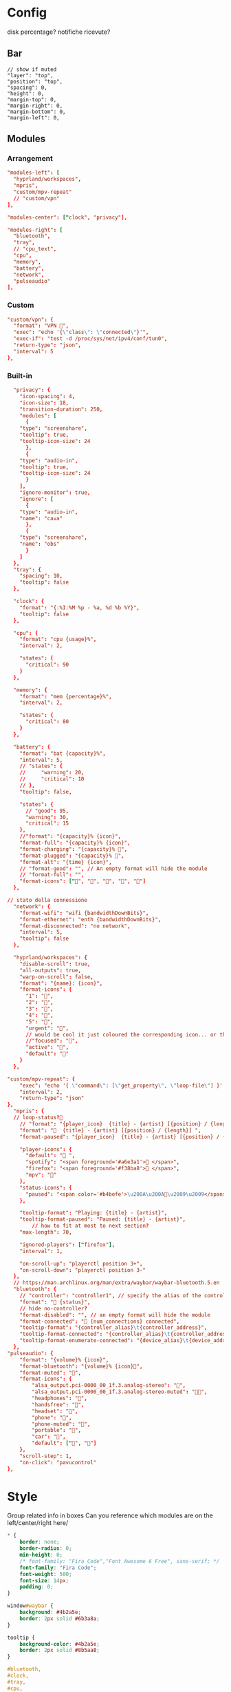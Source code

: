 * Config
:PROPERTIES:
:header-args: :tangle ~/.config/waybar/config.jsonc
:END:

disk percentage?
notifiche ricevute?

** Bar
 #+begin_src jsonc :prologue "{"
// show if muted
"layer": "top",
"position": "top",
"spacing": 0,
"height": 0,
"margin-top": 0,
"margin-right": 0,
"margin-bottom": 0,
"margin-left": 0,
#+end_src

** Modules
*** Arrangement

#+begin_src conf
"modules-left": [
  "hyprland/workspaces",
  "mpris",
  "custom/mpv-repeat"
  // "custom/vpn"
],

"modules-center": ["clock", "privacy"],

"modules-right": [
  "bluetooth",
  "tray",
  // "cpu_text",
  "cpu",
  "memory",
  "battery",
  "network",
  "pulseaudio"
],
#+end_src

*** Custom
#+begin_src conf
"custom/vpn": {
  "format": "VPN ",
  "exec": "echo '{\"class\": \"connected\"}'",
  "exec-if": "test -d /proc/sys/net/ipv4/conf/tun0",
  "return-type": "json",
  "interval": 5
},
#+end_src

*** Built-in
 #+begin_src conf :epilogue "}"
  "privacy": {
    "icon-spacing": 4,
    "icon-size": 18,
    "transition-duration": 250,
    "modules": [
      {
	"type": "screenshare",
	"tooltip": true,
	"tooltip-icon-size": 24
      },
      {
	"type": "audio-in",
	"tooltip": true,
	"tooltip-icon-size": 24
      }
    ],
    "ignore-monitor": true,
    "ignore": [
      {
	"type": "audio-in",
	"name": "cava"
      },
      {
	"type": "screenshare",
	"name": "obs"
      }
    ]
  },
  "tray": {
    "spacing": 10,
    "tooltip": false
  },

  "clock": {
    "format": "{:%I:%M %p - %a, %d %b %Y}",
    "tooltip": false
  },

  "cpu": {
    "format": "cpu {usage}%",
    "interval": 2,

    "states": {
      "critical": 90
    }
  },

  "memory": {
    "format": "mem {percentage}%",
    "interval": 2,

    "states": {
      "critical": 80
    }
  },

  "battery": {
    "format": "bat {capacity}%",
    "interval": 5,
    // "states": {
    //     "warning": 20,
    //     "critical": 10
    // },
    "tooltip": false,

    "states": {
      // "good": 95,
      "warning": 30,
      "critical": 15
    },
    //"format": "{capacity}% {icon}",
    "format-full": "{capacity}% {icon}",
    "format-charging": "{capacity}% ",
    "format-plugged": "{capacity}% ",
    "format-alt": "{time} {icon}",
    // "format-good": "", // An empty format will hide the module
    // "format-full": "",
    "format-icons": ["", "", "", "", ""]
  },

// stato della connessione
  "network": {
    "format-wifi": "wifi {bandwidthDownBits}",
    "format-ethernet": "enth {bandwidthDownBits}",
    "format-disconnected": "no network",
    "interval": 5,
    "tooltip": false
  },

  "hyprland/workspaces": {
    "disable-scroll": true,
    "all-outputs": true,
    "warp-on-scroll": false,
    "format": "{name}: {icon}",
    "format-icons": {
      "1": "",
      "2": "",
      "3": "",
      "4": "",
      "5": "",
      "urgent": "",
      // would be cool it just coloured the corresponding icon... or the background or line at the top...
      //"focused": "",
      "active": "",
      "default": ""
    }
  },

"custom/mpv-repeat": {
    "exec": "echo '{ \"command\": [\"get_property\", \"loop-file\"] }' | socat - /tmp/mpvsocket | jq -r 'if .data == \"inf\" then \"{\\\"text\\\":\\\"🔁\\\"}\" else \"{\\\"text\\\":\\\"\\\"}\" end'",
    "interval": 2,
    "return-type": "json"
},
  "mpris": {
  // loop-status?🔁
    // "format": "{player_icon}  {title} - {artist} [{position} / {length}]",
    "format": "🎵  {title} - {artist} [{position} / {length}] ",
    "format-paused": "{player_icon}  {title} - {artist} [{position} / {length}]",

    "player-icons": {
      "default": "󰝚 ",
      "spotify": "<span foreground='#a6e3a1'>󰓇 </span>",
      "firefox": "<span foreground='#f38ba8'>󰗃 </span>",
      "mpv": ""
    },
    "status-icons": {
      "paused": "<span color='#b4befe'>\u200A\u200A󰏤\u2009\u2009</span>"
    },

    "tooltip-format": "Playing: {title} - {artist}",
    "tooltip-format-paused": "Paused: {title} - {artist}",
        // how to fit at most to next section?
    "max-length": 70,

    "ignored-players": ["firefox"],
    "interval": 1,

    "on-scroll-up": "playerctl position 3+",
    "on-scroll-down": "playerctl position 3-"
  },
  // https://man.archlinux.org/man/extra/waybar/waybar-bluetooth.5.en
  "bluetooth": {
    // "controller": "controller1", // specify the alias of the controller if there are more than 1 on the system
    "format": " {status}",
    // hide no-controller?
    "format-disabled": "", // an empty format will hide the module
    "format-connected": " {num_connections} connected",
    "tooltip-format": "{controller_alias}\t{controller_address}",
    "tooltip-format-connected": "{controller_alias}\t{controller_address}\n\n{device_enumerate}",
    "tooltip-format-enumerate-connected": "{device_alias}\t{device_address}"
  },
"pulseaudio": {
	"format": "{volume}% {icon}",
	"format-bluetooth": "{volume}% {icon}",
	"format-muted": "",
	"format-icons": {
		"alsa_output.pci-0000_00_1f.3.analog-stereo": "",
		"alsa_output.pci-0000_00_1f.3.analog-stereo-muted": "",
		"headphones": "",
		"handsfree": "",
		"headset": "",
		"phone": "",
		"phone-muted": "",
		"portable": "",
		"car": "",
		"default": ["", ""]
	},
	"scroll-step": 1,
	"on-click": "pavucontrol"
},
#+end_src

* Style
:PROPERTIES:
:header-args: :tangle ~/.config/waybar/style.css
:END:


Group related info in boxes
Can you reference which modules are on the left/center/right here/

#+begin_src css
,* {
    border: none;
    border-radius: 0;
    min-height: 0;
    /* font-family: "Fira Code","Font Awesome 6 Free", sans-serif; */
    font-family: "Fira Code";
    font-weight: 500;
    font-size: 14px;
    padding: 0;
}

window#waybar {
    background: #4b2a5e;
    border: 2px solid #6b3a8a;
}

tooltip {
    background-color: #4b2a5e;
    border: 2px solid #8b5aa8;
}

#bluetooth,
#clock,
#tray,
#cpu,
#memory,
#battery,
#network,
#pulseaudio {
    margin: 6px 6px 6px 0px;
    padding: 2px 8px;
}

#workspaces {
    background-color: #5a3a7e;
    margin: 6px 0px 6px 6px;
    border: 2px solid #7a4a9e;
}

#workspaces button {
    all: initial;
    min-width: 0;
    box-shadow: inset 0 -3px transparent;
    padding: 2px 4px;
    color: #e1c3f0;
}

#workspaces button.focused {
    color: #f0d1ff;
}

#workspaces button.urgent {
    background-color: #d35dae;
}

#clock {
    background-color: #5a3a7e;
    border: 2px solid #7a4a9e;
    color: #f0d1ff;
}

#mpris,
#custom-mpv-repeat {
    background-color: #5a3a7e;
    border: 2px solid #7a4a9e;
    color: #f0d1ff;
    margin: 6px 0px 6px 6px;
    border: 2px solid #7a4a9e;
}

#tray {
    background-color: #f0d1ff;
    border: 2px solid #e1c3f0;
}

#battery {
    background-color: #d35dae;
    border: 2px solid #e1c3f0;
    color: #8c4a8e;
}

#bluetooth,
#cpu,
#memory,
#network,
#pulseaudio {
    background-color: #f0d1ff;
    border: 2px solid #e1c3f0;
    color: #4b2a5e;
}

#cpu.critical,
#memory.critical {
    background-color: #f0d1ff;
    border: 2px solid #e1c3f0;
    color: #d35dae;
}

#battery.warning,
#battery.critical,
#battery.urgent {
    background-color: #f0d1ff;
    border: 2px solid #e1c3f0;
    color: #d35dae;
}
#+end_src
